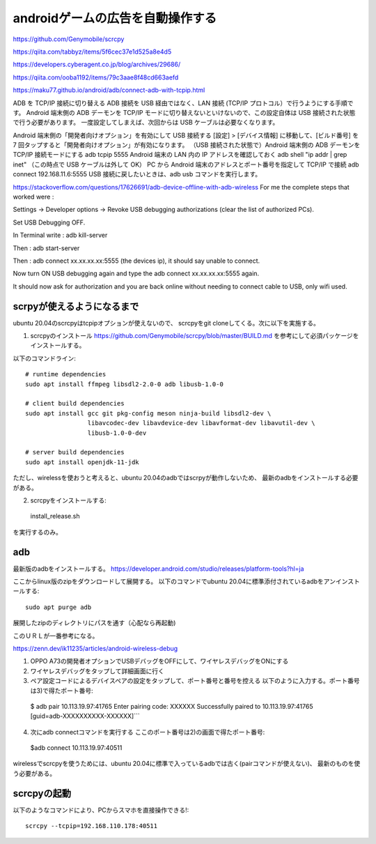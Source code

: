 ================================================
androidゲームの広告を自動操作する
================================================

https://github.com/Genymobile/scrcpy


https://qiita.com/tabbyz/items/5f6cec37e1d525a8e4d5

https://developers.cyberagent.co.jp/blog/archives/29686/

https://qiita.com/ooba1192/items/79c3aae8f48cd663aefd


https://maku77.github.io/android/adb/connect-adb-with-tcpip.html

ADB を TCP/IP 接続に切り替える
ADB 接続を USB 経由ではなく、LAN 接続 (TCP/IP プロトコル）で行うようにする手順です。 Android 端末側の ADB デーモンを TCP/IP モードに切り替えないといけないので、この設定自体は USB 接続された状態で行う必要があります。 一度設定してしまえば、次回からは USB ケーブルは必要なくなります。

Android 端末側の「開発者向けオプション」を有効にして USB 接続する
[設定] > [デバイス情報] に移動して、[ビルド番号] を 7 回タップすると「開発者向けオプション」が有効になります。
（USB 接続された状態で）Android 端末側の ADB デーモンを TCP/IP 接続モードにする
adb tcpip 5555
Android 端末の LAN 内の IP アドレスを確認しておく
adb shell "ip addr | grep inet"
（この時点で USB ケーブルは外して OK）
PC から Android 端末のアドレスとポート番号を指定して TCP/IP で接続
adb connect 192.168.11.6:5555
USB 接続に戻したいときは、adb usb コマンドを実行します。


https://stackoverflow.com/questions/17626691/adb-device-offline-with-adb-wireless
For me the complete steps that worked were :

Settings -> Developer options -> Revoke USB debugging authorizations (clear the list of authorized PCs).

Set USB Debugging OFF.

In Terminal write : adb kill-server

Then : adb start-server

Then : adb connect xx.xx.xx.xx:5555 (the devices ip), it should say unable to connect.

Now turn ON USB debugging again and type the adb connect xx.xx.xx.xx:5555 again.

It should now ask for authorization and you are back online without needing to connect cable to USB, only wifi used.

scrpyが使えるようになるまで
=============================

ubuntu 20.04のscrcpyはtcpipオプションが使えないので、
scrcpyをgit cloneしてくる。次に以下を実施する。

1) scrcpyのインストール
   https://github.com/Genymobile/scrcpy/blob/master/BUILD.md
   を参考にして必須パッケージをインストールする。

以下のコマンドライン::

  # runtime dependencies
  sudo apt install ffmpeg libsdl2-2.0-0 adb libusb-1.0-0
  
  # client build dependencies
  sudo apt install gcc git pkg-config meson ninja-build libsdl2-dev \
                   libavcodec-dev libavdevice-dev libavformat-dev libavutil-dev \
                   libusb-1.0-0-dev
  
  # server build dependencies
  sudo apt install openjdk-11-jdk

ただし、wirelessを使おうと考えると、ubuntu 20.04のadbではscrpyが動作しないため、
最新のadbをインストールする必要がある。

2) scrcpyをインストールする::

  install_release.sh

を実行するのみ。
  
adb
=========

最新版のadbをインストールする。
https://developer.android.com/studio/releases/platform-tools?hl=ja

ここからlinux版のzipをダウンロードして展開する。
以下のコマンドでubuntu 20.04に標準添付されているadbをアンインストールする::

  sudo apt purge adb  

展開したzipのディレクトリにパスを通す（心配なら再起動)

このＵＲＬが一番参考になる。

https://zenn.dev/ik11235/articles/android-wireless-debug

1) OPPO A73の開発者オプションでUSBデバッグをOFFにして、ワイヤレスデバッグをONにする
2) ワイヤレスデバッグをタップして詳細画面に行く
3) ペア設定コードによるデバイスペアの設定をタップして、ポート番号と番号を控える
  　以下のように入力する。ポート番号は3)で得たポート番号::

  $ adb pair 10.113.19.97:41765
  Enter pairing code: XXXXXX
  Successfully paired to 10.113.19.97:41765 [guid=adb-XXXXXXXXXX-XXXXXX]```


4) 次にadb connectコマンドを実行する
   ここのポート番号は2)の画面で得たポート番号::
  
  $adb connect 10.113.19.97:40511

wirelessでscrcpyを使うためには、ubuntu 20.04に標準で入っているadbでは古く(pairコマンドが使えない)、
最新のものを使う必要がある。

scrcpyの起動
===============

以下のようなコマンドにより、PCからスマホを直接操作できる!::

  scrcpy --tcpip=192.168.110.178:40511


